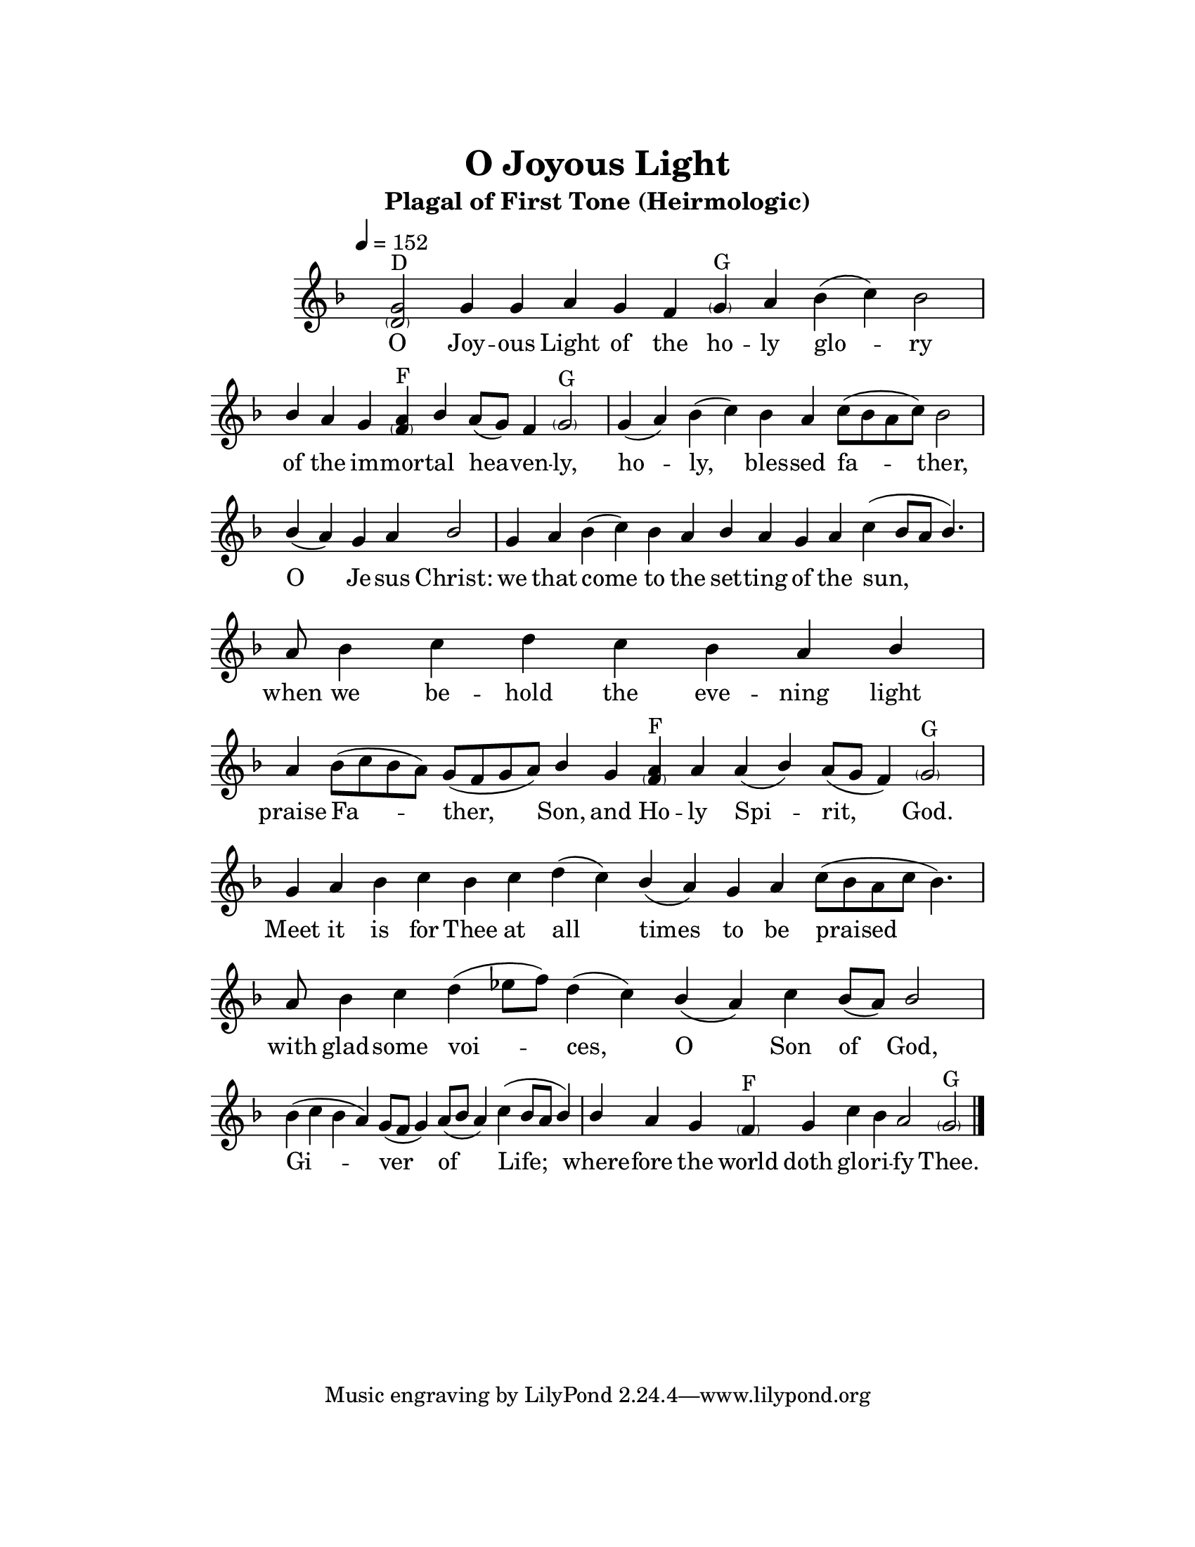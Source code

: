 \version "2.18.2"

\header {
  title = "O Joyous Light"
  subtitle = "Plagal of First Tone (Heirmologic)"
}

\paper {
  #(set-paper-size "letter")
  top-margin = 1\in
  right-margin = 1.5\in
  bottom-margin = 1\in
  left-margin = 1.5\in
}

\layout {
  \context {
    \Voice
    \consists "Melody_engraver"
    \override Stem #'neutral-direction = #'()
  }
}

global = {
  \key f \major
  \time 2/4
  \hide Staff.TimeSignature
  \tempo 4=152
}

sopranoVoice = \relative g' {
  \global
  \dynamicUp
  % Music follows here.
  \cadenzaOn
  <g \parenthesize d>2^"D" g4 g a g f <\parenthesize g>^"G" a bes( c) bes2 \bar "|"
  bes4 a g <a \parenthesize f>^"F" bes a8[( g]) f4 <\parenthesize g>2^"G" \bar "|"
  g4( a) bes( c) bes a c8[( bes a c]) bes2 \bar "|"
  bes4( a) g a bes2 \bar "|"
  g4 a bes( c) bes a bes a g a c( bes8[ a] bes4.) \bar "|"
  a8 bes4 c d c bes a bes \bar "|"
  a4 bes8[( c bes a]) g[( f g a]) bes4 g <a \parenthesize f>^"F" a a( bes) a8[( g] f4) <\parenthesize g>2^"G" \bar "|"
  g4 a bes c bes c d( c) bes( a) g a c8[( bes a c] bes4.) \bar "|"
  a8 bes4 c d( ees8[ f]) d4( c) bes( a) c bes8[( a]) bes2 \bar "|"
  bes4( c bes a) g8[( f] g4) a8[( bes] a4) c( bes8[ a] bes4) \bar "|"
  bes4 a g <\parenthesize f>^"F" g c bes a2 <\parenthesize g>^"G" \bar "|."
}

verse = \lyricmode {
  % Lyrics follow here.
  O Joy -- ous Light of the ho -- ly glo -- ry
  of the im -- mor -- tal hea -- ven -- ly,
  ho -- ly, bles -- sed fa -- ther,
  O Je -- sus Christ:
  we that come to the set -- ting of the sun,
  when we be -- hold the eve -- ning light
  praise Fa -- ther, Son, and Ho -- ly Spi -- rit, God.
  Meet it is for Thee at all times
  to be praised with glad -- some voi -- ces, O Son of God,
  Gi -- ver of Life;
  where -- fore the world doth glo -- ri -- fy Thee.
}

\score {
  \new Staff \with {
    midiInstrument = "choir aahs"
  } { \sopranoVoice }
  \addlyrics { \verse }
  \layout { }
  \midi { }
}
